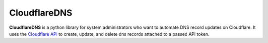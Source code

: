 CloudflareDNS
=======

**CloudflareDNS** is a python library for system administrators who want to automate DNS record updates on Cloudflare.
It uses the `Cloudflare API <https://api.cloudflare.com>`_  to create, update, and delete dns records attached to a
passed API token.
